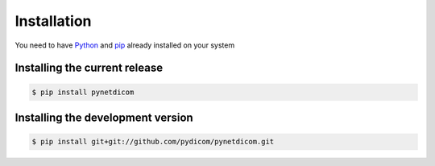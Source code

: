 Installation
============
You need to have `Python <https://www.python.org/>`_ and
`pip <https://pypi.org/project/pip/>`_ already installed on your system

Installing the current release
------------------------------

.. code:: shell

   $ pip install pynetdicom

Installing the development version
----------------------------------

.. code:: shell

   $ pip install git+git://github.com/pydicom/pynetdicom.git
